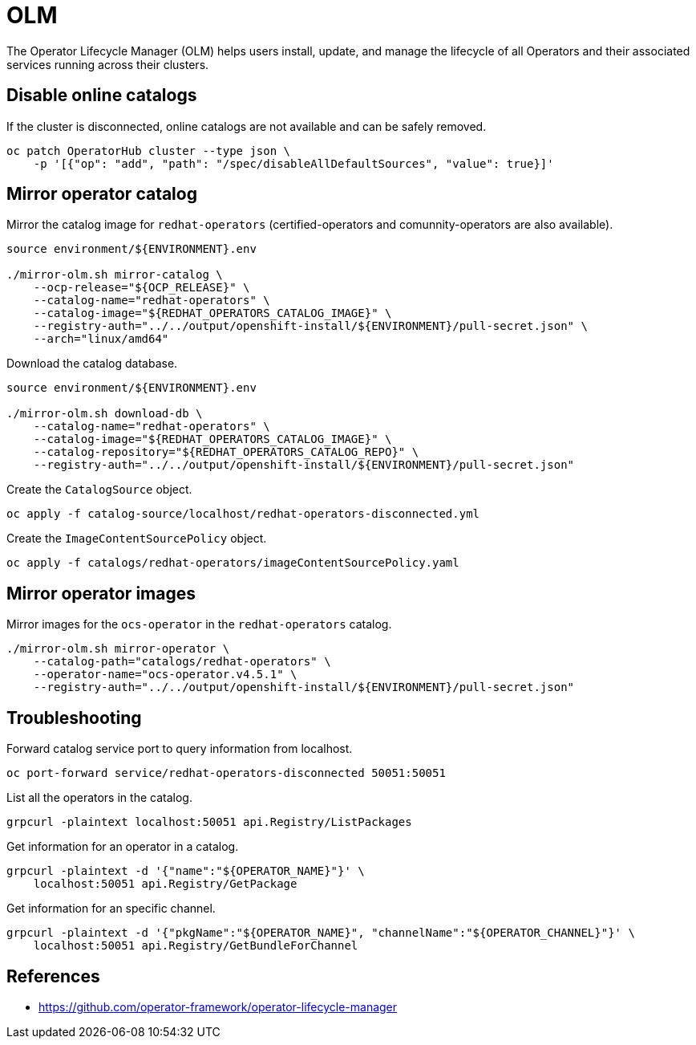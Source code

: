 = OLM

The Operator Lifecycle Manager (OLM) helps users install, update, and manage the lifecycle of all Operators and their associated services running across their clusters.

== Disable online catalogs

If the cluster is disconnected, online catalogs are not available and can be safely removed.

[source,bash]
----
oc patch OperatorHub cluster --type json \
    -p '[{"op": "add", "path": "/spec/disableAllDefaultSources", "value": true}]'
----

== Mirror operator catalog

Mirror the catalog image for `+redhat-operators+` (certified-operators and comunnity-operators are also available).

[source,bash]
----
source environment/${ENVIRONMENT}.env

./mirror-olm.sh mirror-catalog \
    --ocp-release="${OCP_RELEASE}" \
    --catalog-name="redhat-operators" \
    --catalog-image="${REDHAT_OPERATORS_CATALOG_IMAGE}" \
    --registry-auth="../../output/openshift-install/${ENVIRONMENT}/pull-secret.json" \
    --arch="linux/amd64"
----

Download the catalog database.

[source,bash]
----
source environment/${ENVIRONMENT}.env

./mirror-olm.sh download-db \
    --catalog-name="redhat-operators" \
    --catalog-image="${REDHAT_OPERATORS_CATALOG_IMAGE}" \
    --catalog-repository="${REDHAT_OPERATORS_CATALOG_REPO}" \
    --registry-auth="../../output/openshift-install/${ENVIRONMENT}/pull-secret.json"
----

Create the `+CatalogSource+` object.

[source,bash]
----
oc apply -f catalog-source/localhost/redhat-operators-disconnected.yml
----

Create the `+ImageContentSourcePolicy+` object.

[source,bash]
----
oc apply -f catalogs/redhat-operators/imageContentSourcePolicy.yaml
----

== Mirror operator images

Mirror images for the `+ocs-operator+` in the `+redhat-operators+` catalog.

[source,bash]
----
./mirror-olm.sh mirror-operator \
    --catalog-path="catalogs/redhat-operators" \
    --operator-name="ocs-operator.v4.5.1" \
    --registry-auth="../../output/openshift-install/${ENVIRONMENT}/pull-secret.json"
----

== Troubleshooting

Forward catalog service port to query information from localhost.

[source,bash]
----
oc port-forward service/redhat-operators-disconnected 50051:50051
----

List all the operators in the catalog.

[source,bash]
----
grpcurl -plaintext localhost:50051 api.Registry/ListPackages
----

Get information for an operator in a catalog.

[source,bash]
----
grpcurl -plaintext -d '{"name":"${OPERATOR_NAME}"}' \
    localhost:50051 api.Registry/GetPackage
----

Get information for an specific channel.

[source,bash]
----
grpcurl -plaintext -d '{"pkgName":"${OPERATOR_NAME}", "channelName":"${OPERATOR_CHANNEL}"}' \
    localhost:50051 api.Registry/GetBundleForChannel
----

== References

- https://github.com/operator-framework/operator-lifecycle-manager
